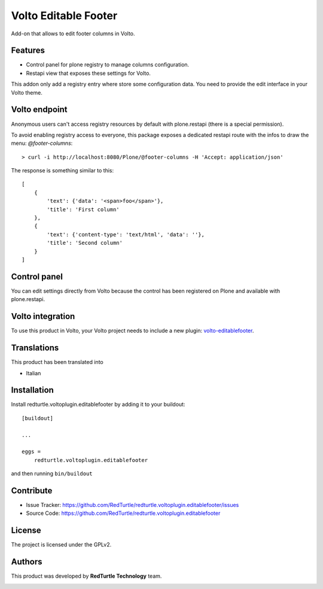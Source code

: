 
=====================
Volto Editable Footer
=====================

Add-on that allows to edit footer columns in Volto.

Features
--------

- Control panel for plone registry to manage columns configuration.
- Restapi view that exposes these settings for Volto.

This addon only add a registry entry where store some configuration data. You need to provide
the edit interface in your Volto theme.

Volto endpoint
--------------

Anonymous users can't access registry resources by default with plone.restapi (there is a special permission).

To avoid enabling registry access to everyone, this package exposes a dedicated restapi route with the infos to draw the menu: *@footer-columns*::

    > curl -i http://localhost:8080/Plone/@footer-columns -H 'Accept: application/json'


The response is something similar to this::

    [
        {
            'text': {'data': '<span>foo</span>'},
            'title': 'First column'
        },
        {
            'text': {'content-type': 'text/html', 'data': ''},
            'title': 'Second column'
        }
    ]


Control panel
-------------

You can edit settings directly from Volto because the control has been registered on Plone and available with plone.restapi.


Volto integration
-----------------

To use this product in Volto, your Volto project needs to include a new plugin: volto-editablefooter_.

.. _volto-editablefooter: https://github.com/RedTurtle/volto-editablefooter


Translations
------------

This product has been translated into

- Italian


Installation
------------

Install redturtle.voltoplugin.editablefooter by adding it to your buildout::

    [buildout]

    ...

    eggs =
        redturtle.voltoplugin.editablefooter


and then running ``bin/buildout``


Contribute
----------

- Issue Tracker: https://github.com/RedTurtle/redturtle.voltoplugin.editablefooter/issues
- Source Code: https://github.com/RedTurtle/redturtle.voltoplugin.editablefooter


License
-------

The project is licensed under the GPLv2.

Authors
-------

This product was developed by **RedTurtle Technology** team.

.. image:: https://avatars1.githubusercontent.com/u/1087171?s=100&v=4
   :alt: RedTurtle Technology Site
   :target: http://www.redturtle.it/
